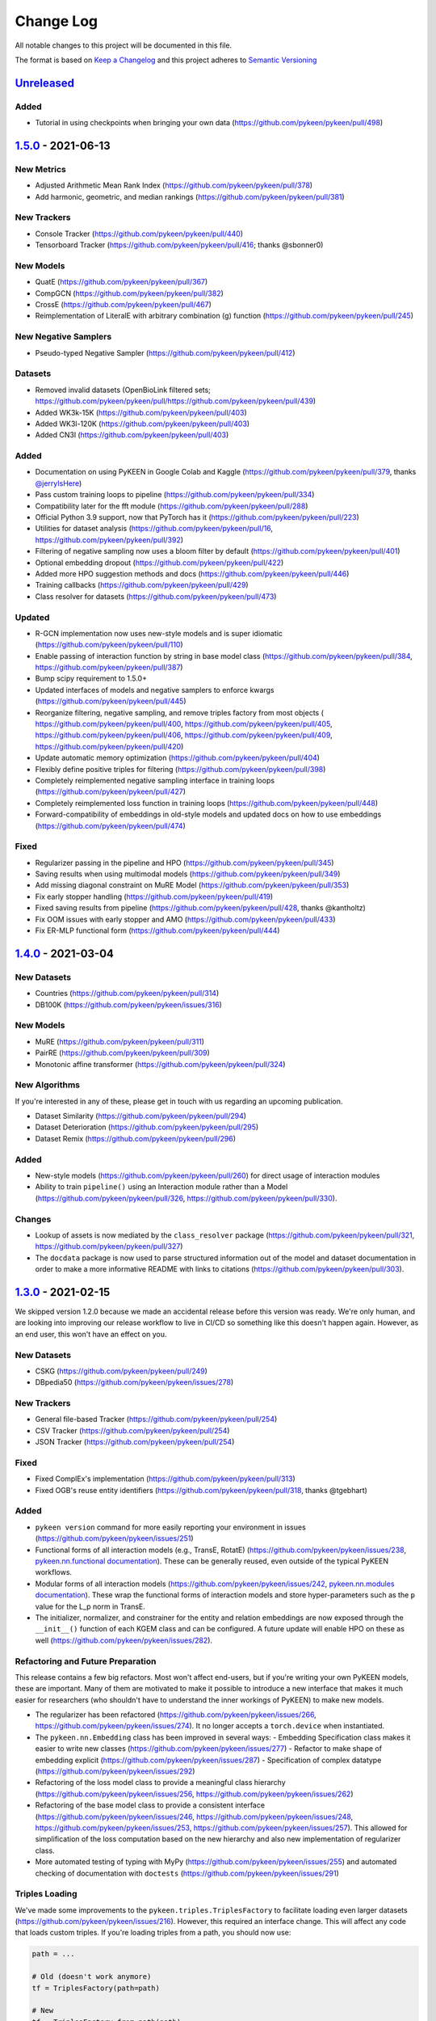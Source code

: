 Change Log
==========
All notable changes to this project will be documented in this file.

The format is based on `Keep a Changelog <http://keepachangelog.com/>`_
and this project adheres to `Semantic Versioning <http://semver.org/>`_

`Unreleased <https://github.com/pykeen/pykeen/compare/v1.5.0...HEAD>`_
-----------------------------------------------------------------------
Added
~~~~~
- Tutorial in using checkpoints when bringing your own data (https://github.com/pykeen/pykeen/pull/498)

`1.5.0 <https://github.com/pykeen/pykeen/compare/v1.4.0...v1.5.0>`_ - 2021-06-13
--------------------------------------------------------------------------------
New Metrics
~~~~~~~~~~~
- Adjusted Arithmetic Mean Rank Index (https://github.com/pykeen/pykeen/pull/378)
- Add harmonic, geometric, and median rankings (https://github.com/pykeen/pykeen/pull/381)

New Trackers
~~~~~~~~~~~~
- Console Tracker (https://github.com/pykeen/pykeen/pull/440)
- Tensorboard Tracker (https://github.com/pykeen/pykeen/pull/416; thanks @sbonner0)

New Models
~~~~~~~~~~
- QuatE (https://github.com/pykeen/pykeen/pull/367)
- CompGCN (https://github.com/pykeen/pykeen/pull/382)
- CrossE (https://github.com/pykeen/pykeen/pull/467)
- Reimplementation of LiteralE with arbitrary combination (g) function (https://github.com/pykeen/pykeen/pull/245)

New Negative Samplers
~~~~~~~~~~~~~~~~~~~~~
- Pseudo-typed Negative Sampler (https://github.com/pykeen/pykeen/pull/412)

Datasets
~~~~~~~~
- Removed invalid datasets (OpenBioLink filtered sets; https://github.com/pykeen/pykeen/pull/https://github.com/pykeen/pykeen/pull/439)
- Added WK3k-15K (https://github.com/pykeen/pykeen/pull/403)
- Added WK3l-120K (https://github.com/pykeen/pykeen/pull/403)
- Added CN3l (https://github.com/pykeen/pykeen/pull/403)

Added
~~~~~
- Documentation on using PyKEEN in Google Colab and Kaggle (https://github.com/pykeen/pykeen/pull/379,
  thanks `@jerryIsHere <https://github.com/jerryIsHere>`_)
- Pass custom training loops to pipeline (https://github.com/pykeen/pykeen/pull/334)
- Compatibility later for the fft module (https://github.com/pykeen/pykeen/pull/288)
- Official Python 3.9 support, now that PyTorch has it (https://github.com/pykeen/pykeen/pull/223)
- Utilities for dataset analysis (https://github.com/pykeen/pykeen/pull/16, https://github.com/pykeen/pykeen/pull/392)
- Filtering of negative sampling now uses a bloom filter by default (https://github.com/pykeen/pykeen/pull/401)
- Optional embedding dropout (https://github.com/pykeen/pykeen/pull/422)
- Added more HPO suggestion methods and docs (https://github.com/pykeen/pykeen/pull/446)
- Training callbacks (https://github.com/pykeen/pykeen/pull/429)
- Class resolver for datasets (https://github.com/pykeen/pykeen/pull/473)

Updated
~~~~~~~
- R-GCN implementation now uses new-style models and is super idiomatic (https://github.com/pykeen/pykeen/pull/110)
- Enable passing of interaction function by string in base model class (https://github.com/pykeen/pykeen/pull/384,
  https://github.com/pykeen/pykeen/pull/387)
- Bump scipy requirement to 1.5.0+
- Updated interfaces of models and negative samplers to enforce kwargs (https://github.com/pykeen/pykeen/pull/445)
- Reorganize filtering, negative sampling, and remove triples factory from most objects (
  https://github.com/pykeen/pykeen/pull/400, https://github.com/pykeen/pykeen/pull/405,
  https://github.com/pykeen/pykeen/pull/406, https://github.com/pykeen/pykeen/pull/409,
  https://github.com/pykeen/pykeen/pull/420)
- Update automatic memory optimization (https://github.com/pykeen/pykeen/pull/404)
- Flexibly define positive triples for filtering (https://github.com/pykeen/pykeen/pull/398)
- Completely reimplemented negative sampling interface in training loops (https://github.com/pykeen/pykeen/pull/427)
- Completely reimplemented loss function in training loops (https://github.com/pykeen/pykeen/pull/448)
- Forward-compatibility of embeddings in old-style models and updated docs on
  how to use embeddings (https://github.com/pykeen/pykeen/pull/474)

Fixed
~~~~~
- Regularizer passing in the pipeline and HPO (https://github.com/pykeen/pykeen/pull/345)
- Saving results when using multimodal models (https://github.com/pykeen/pykeen/pull/349)
- Add missing diagonal constraint on MuRE Model (https://github.com/pykeen/pykeen/pull/353)
- Fix early stopper handling (https://github.com/pykeen/pykeen/pull/419)
- Fixed saving results from pipeline (https://github.com/pykeen/pykeen/pull/428, thanks @kantholtz)
- Fix OOM issues with early stopper and AMO (https://github.com/pykeen/pykeen/pull/433)
- Fix ER-MLP functional form (https://github.com/pykeen/pykeen/pull/444)

`1.4.0 <https://github.com/pykeen/pykeen/compare/v1.3.0...v1.4.0>`_ - 2021-03-04
--------------------------------------------------------------------------------
New Datasets
~~~~~~~~~~~~
- Countries (https://github.com/pykeen/pykeen/pull/314)
- DB100K (https://github.com/pykeen/pykeen/issues/316)

New Models
~~~~~~~~~~
- MuRE (https://github.com/pykeen/pykeen/pull/311)
- PairRE (https://github.com/pykeen/pykeen/pull/309)
- Monotonic affine transformer (https://github.com/pykeen/pykeen/pull/324)

New Algorithms
~~~~~~~~~~~~~~
If you're interested in any of these, please get in touch with us
regarding an upcoming publication.

- Dataset Similarity (https://github.com/pykeen/pykeen/pull/294)
- Dataset Deterioration (https://github.com/pykeen/pykeen/pull/295)
- Dataset Remix (https://github.com/pykeen/pykeen/pull/296)

Added
~~~~~
- New-style models (https://github.com/pykeen/pykeen/pull/260) for direct usage of interaction
  modules
- Ability to train ``pipeline()`` using an Interaction module rather than a Model
  (https://github.com/pykeen/pykeen/pull/326, https://github.com/pykeen/pykeen/pull/330).

Changes
~~~~~~~
- Lookup of assets is now mediated by the ``class_resolver`` package (https://github.com/pykeen/pykeen/pull/321,
  https://github.com/pykeen/pykeen/pull/327)
- The ``docdata`` package is now used to parse structured information out of the model and dataset documentation
  in order to make a more informative README with links to citations (https://github.com/pykeen/pykeen/pull/303).

`1.3.0 <https://github.com/pykeen/pykeen/compare/v1.1.0...v1.3.0>`_ - 2021-02-15
--------------------------------------------------------------------------------
We skipped version 1.2.0 because we made an accidental release before this version
was ready. We're only human, and are looking into improving our release workflow
to live in CI/CD so something like this doesn't happen again. However, as an end user,
this won't have an effect on you.

New Datasets
~~~~~~~~~~~~
- CSKG (https://github.com/pykeen/pykeen/pull/249)
- DBpedia50 (https://github.com/pykeen/pykeen/issues/278)

New Trackers
~~~~~~~~~~~~
- General file-based Tracker (https://github.com/pykeen/pykeen/pull/254)
- CSV Tracker (https://github.com/pykeen/pykeen/pull/254)
- JSON Tracker (https://github.com/pykeen/pykeen/pull/254)

Fixed
~~~~~
- Fixed ComplEx's implementation (https://github.com/pykeen/pykeen/pull/313)
- Fixed OGB's reuse entity identifiers (https://github.com/pykeen/pykeen/pull/318, thanks @tgebhart)

Added
~~~~~
- ``pykeen version`` command for more easily reporting your environment in issues
  (https://github.com/pykeen/pykeen/issues/251)
- Functional forms of all interaction models (e.g., TransE, RotatE) (https://github.com/pykeen/pykeen/issues/238,
  `pykeen.nn.functional documentation <https://pykeen.readthedocs.io/en/latest/reference/nn/functional.html>`_). These
  can be generally reused, even outside of the typical PyKEEN workflows.
- Modular forms of all interaction models (https://github.com/pykeen/pykeen/issues/242,
  `pykeen.nn.modules documentation <https://pykeen.readthedocs.io/en/latest/reference/nn/modules.html>`_). These wrap
  the functional forms of interaction models and store hyper-parameters such as the ``p`` value for the L_p norm in
  TransE.
- The initializer, normalizer, and constrainer for the entity and relation embeddings are now exposed through the
  ``__init__()`` function of each KGEM class and can be configured. A future update will enable HPO on these as well
  (https://github.com/pykeen/pykeen/issues/282).

Refactoring and Future Preparation
~~~~~~~~~~~~~~~~~~~~~~~~~~~~~~~~~~
This release contains a few big refactors. Most won't affect end-users, but if you're writing your own PyKEEN
models, these are important. Many of them are motivated to make it possible to introduce a new interface that makes
it much easier for researchers (who shouldn't have to understand the inner workings of PyKEEN) to make new models.

- The regularizer has been refactored (https://github.com/pykeen/pykeen/issues/266,
  https://github.com/pykeen/pykeen/issues/274). It no longer accepts a ``torch.device`` when instantiated.
- The ``pykeen.nn.Embedding`` class has been improved in several ways:
  - Embedding Specification class makes it easier to write new classes (https://github.com/pykeen/pykeen/issues/277)
  - Refactor to make shape of embedding explicit (https://github.com/pykeen/pykeen/issues/287)
  - Specification of complex datatype (https://github.com/pykeen/pykeen/issues/292)
- Refactoring of the loss model class to provide a meaningful class hierarchy
  (https://github.com/pykeen/pykeen/issues/256, https://github.com/pykeen/pykeen/issues/262)
- Refactoring of the base model class to provide a consistent interface (https://github.com/pykeen/pykeen/issues/246,
  https://github.com/pykeen/pykeen/issues/248, https://github.com/pykeen/pykeen/issues/253,
  https://github.com/pykeen/pykeen/issues/257). This allowed for simplification of the loss computation based on
  the new hierarchy and also new implementation of regularizer class.
- More automated testing of typing with MyPy (https://github.com/pykeen/pykeen/issues/255) and automated checking
  of documentation with ``doctests`` (https://github.com/pykeen/pykeen/issues/291)

Triples Loading
~~~~~~~~~~~~~~~
We've made some improvements to the ``pykeen.triples.TriplesFactory`` to facilitate loading even larger datasets
(https://github.com/pykeen/pykeen/issues/216). However, this required an interface change. This will affect any
code that loads custom triples. If you're loading triples from a path, you should now use:

.. code-block:: python

    path = ...

    # Old (doesn't work anymore)
    tf = TriplesFactory(path=path)

    # New
    tf = TriplesFactory.from_path(path)

Predictions
~~~~~~~~~~~
While refactoring the base model class, we excised the prediction functionality to a new module
``pykeen.models.predict`` (docs: https://pykeen.readthedocs.io/en/latest/reference/predict.html#functions).
We also renamed some of the prediction functions inside the base model to make them more consistent, but we now
recommend you use the functions from ``pykeen.models.predict`` instead.

- ``Model.predict_heads()`` -> ``Model.get_head_prediction_df()``
- ``Model.predict_relations()`` -> ``Model.get_head_prediction_df()``
- ``Model.predict_tails()`` -> ``Model.get_head_prediction_df()``
- ``Model.score_all_triples()`` -> ``Model.get_all_prediction_df()``

Fixed
~~~~~
- Do not create inverse triples for validation and testing factory (https://github.com/pykeen/pykeen/issues/270)
- Treat nonzero applied to large tensor error as OOM for batch size search (https://github.com/pykeen/pykeen/issues/279)
- Fix bug in loading ConceptNet (https://github.com/pykeen/pykeen/issues/290). If your experiments relied on this
  dataset, you should rerun them.

`1.1.0 <https://github.com/pykeen/pykeen/compare/v1.0.5...v1.1.0>`_ - 2021-01-20
--------------------------------------------------------------------------------
New Datasets
~~~~~~~~~~~~
- CoDEx (https://github.com/pykeen/pykeen/pull/154)
- DRKG (https://github.com/pykeen/pykeen/pull/156)
- OGB (https://github.com/pykeen/pykeen/pull/159)
- ConceptNet (https://github.com/pykeen/pykeen/pull/160)
- Clinical Knowledge Graph (https://github.com/pykeen/pykeen/pull/209)

New Trackers
~~~~~~~~~~~~
- Neptune.ai (https://github.com/pykeen/pykeen/pull/183)

Added
~~~~~
- Add MLFlow set tags function (https://github.com/pykeen/pykeen/pull/139; thanks @sunny1401)
- Add score_t/h function for ComplEx (https://github.com/pykeen/pykeen/pull/150)
- Add proper testing for literal datasets and literal models (https://github.com/pykeen/pykeen/pull/199)
- Checkpoint functionality (https://github.com/pykeen/pykeen/pull/123)
- Random triple generation (https://github.com/pykeen/pykeen/pull/201)
- Make negative sampler corruption scheme configurable (https://github.com/pykeen/pykeen/pull/209)
- Add predict with inverse tripels pipeline (https://github.com/pykeen/pykeen/pull/208)
- Add generalize p-norm to regularizer (https://github.com/pykeen/pykeen/pull/225)

Changed
~~~~~~~
- New harness for resetting parameters (https://github.com/pykeen/pykeen/pull/131)
- Modularize embeddings (https://github.com/pykeen/pykeen/pull/132)
- Update first steps documentation (https://github.com/pykeen/pykeen/pull/152; thanks @TobiasUhmann )
- Switched testing to GitHub Actions (https://github.com/pykeen/pykeen/pull/165 and
  https://github.com/pykeen/pykeen/pull/194)
- No longer support Python 3.6
- Move automatic memory optimization (AMO) option out of model and into
  training loop (https://github.com/pykeen/pykeen/pull/176)
- Improve hyper-parameter defaults and HPO defaults (https://github.com/pykeen/pykeen/pull/181
  and https://github.com/pykeen/pykeen/pull/179)
- Switch internal usage to ID-based triples (https://github.com/pykeen/pykeen/pull/193 and
  https://github.com/pykeen/pykeen/pull/220)
- Optimize triples splitting algorithm (https://github.com/pykeen/pykeen/pull/187)
- Generalize metadata storage in triples factory (https://github.com/pykeen/pykeen/pull/211)
- Add drop_last option to data loader in training loop (https://github.com/pykeen/pykeen/pull/217)

Fixed
~~~~~
- Whitelist support in HPO pipeline (https://github.com/pykeen/pykeen/pull/124)
- Improve evaluator instantiation (https://github.com/pykeen/pykeen/pull/125; thanks @kantholtz)
- CPU fallback on AMO (https://github.com/pykeen/pykeen/pull/232)
- Fix HPO save issues (https://github.com/pykeen/pykeen/pull/235)
- Fix GPU issue in plotting (https://github.com/pykeen/pykeen/pull/207)

`1.0.5 <https://github.com/pykeen/pykeen/compare/v1.0.4...v1.0.5>`_ - 2020-10-21
--------------------------------------------------------------------------------
Added
~~~~~
- Added testing on Windows with AppVeyor and documentation for installation on Windows
  (https://github.com/pykeen/pykeen/pull/95)
- Add ability to specify custom datasets in HPO and ablation studies (https://github.com/pykeen/pykeen/pull/54)
- Add functions for plotting entities and relations (as well as an accompanying tutorial)
  (https://github.com/pykeen/pykeen/pull/99)

Changed
~~~~~~~
- Replaced BCE loss with BCEWithLogits loss (https://github.com/pykeen/pykeen/pull/109)
- Store default HPO ranges in loss classes (https://github.com/pykeen/pykeen/pull/111)
- Use entrypoints for datasets (https://github.com/pykeen/pykeen/pull/115) to allow
  registering of custom datasets
- Improved WANDB results tracker (https://github.com/pykeen/pykeen/pull/117, thanks @kantholtz)
- Reorganized ablation study generation and execution (https://github.com/pykeen/pykeen/pull/54)

Fixed
~~~~~
- Fixed bug in the initialization of ConvE (https://github.com/pykeen/pykeen/pull/100)
- Fixed cross-platform issue with random integer generation (https://github.com/pykeen/pykeen/pull/98)
- Fixed documentation build on ReadTheDocs (https://github.com/pykeen/pykeen/pull/104)

`1.0.4 <https://github.com/pykeen/pykeen/compare/v1.0.3...v1.0.4>`_ - 2020-08-25
--------------------------------------------------------------------------------
Added
~~~~~
- Enable restricted evaluation on a subset of entities/relations (https://github.com/pykeen/pykeen/pull/62,
  https://github.com/pykeen/pykeen/pull/83)

Changed
~~~~~~~
- Use number of epochs as step instead of number of checks (https://github.com/pykeen/pykeen/pull/72)

Fixed
~~~~~
- Fix bug in early stopping (https://github.com/pykeen/pykeen/pull/77)

`1.0.3 <https://github.com/pykeen/pykeen/compare/v1.0.2...v1.0.3>`_ - 2020-08-13
--------------------------------------------------------------------------------
Added
~~~~~
- Side-specific evaluation (https://github.com/pykeen/pykeen/pull/44)
- Grid Sampler (https://github.com/pykeen/pykeen/pull/52)
- Weights & Biases Tracker (https://github.com/pykeen/pykeen/pull/68), thanks @migalkin!

Changed
~~~~~~~
- Update to Optuna 2.0 (https://github.com/pykeen/pykeen/pull/52)
- Generalize specification of tracker (https://github.com/pykeen/pykeen/pull/39)

Fixed
~~~~~
- Fix bug in triples factory splitter (https://github.com/pykeen/pykeen/pull/59)
- Device mismatch bug (https://github.com/pykeen/pykeen/pull/50)

`1.0.2 <https://github.com/pykeen/pykeen/compare/v1.0.1...v1.0.2>`_ - 2020-07-10
--------------------------------------------------------------------------------
Added
~~~~~
- Add default values for margin and adversarial temperature in NSSA loss (https://github.com/pykeen/pykeen/pull/29)
- Added FTP uploader (https://github.com/pykeen/pykeen/pull/35)
- Add AWS S3 uploader (https://github.com/pykeen/pykeen/pull/39)

Changed
~~~~~~~
- Improved MLflow support (https://github.com/pykeen/pykeen/pull/40)
- Lots of improvements to documentation!

Fixed
~~~~~
- Fix triples factory splitting bug (https://github.com/pykeen/pykeen/pull/21)
- Fix problem with tensors' device during prediction (https://github.com/pykeen/pykeen/pull/41)
- Fix RotatE relation embeddings re-initialization (https://github.com/pykeen/pykeen/pull/26)

`1.0.1 <https://github.com/pykeen/pykeen/compare/v1.0.0...v1.0.1>`_ - 2020-07-02
--------------------------------------------------------------------------------
Added
~~~~~
- Add fractional hits@k (https://github.com/pykeen/pykeen/pull/17)
- Add link prediction pipeline (https://github.com/pykeen/pykeen/pull/10)

Changed
~~~~~~~
- Update documentation (https://github.com/pykeen/pykeen/pull/10)
